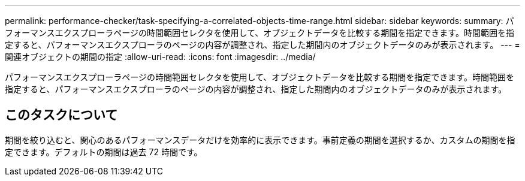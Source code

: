 ---
permalink: performance-checker/task-specifying-a-correlated-objects-time-range.html 
sidebar: sidebar 
keywords:  
summary: パフォーマンスエクスプローラページの時間範囲セレクタを使用して、オブジェクトデータを比較する期間を指定できます。時間範囲を指定すると、パフォーマンスエクスプローラのページの内容が調整され、指定した期間内のオブジェクトデータのみが表示されます。 
---
= 関連オブジェクトの期間の指定
:allow-uri-read: 
:icons: font
:imagesdir: ../media/


[role="lead"]
パフォーマンスエクスプローラページの時間範囲セレクタを使用して、オブジェクトデータを比較する期間を指定できます。時間範囲を指定すると、パフォーマンスエクスプローラのページの内容が調整され、指定した期間内のオブジェクトデータのみが表示されます。



== このタスクについて

期間を絞り込むと、関心のあるパフォーマンスデータだけを効率的に表示できます。事前定義の期間を選択するか、カスタムの期間を指定できます。デフォルトの期間は過去 72 時間です。
